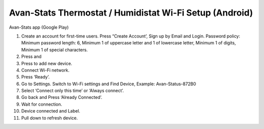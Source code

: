 ***********************************************************
Avan-Stats Thermostat / Humidistat Wi-Fi Setup (Android)
***********************************************************


Avan-Stats app
(Google Play)

1. Create an account for first-time users. Press “Create Account’, Sign up by Email and Login.
   Password policy: Minimum password length: 6, Minimum 1 of uppercase letter and 1 of lowercase letter, Minimum 1 of digits, Minimum 1 of special characters.
2. Press and 
3. Press to add new device. 
4. Connect Wi-Fi network.
5. Press ‘Ready’. 
6. Go to Settings. Switch to Wi-Fi settings and Find Device, Example: Avan-Status-872B0
7. Select ‘Connect only this time’ or ‘Always connect’.
8. Go back and Press ‘Already Connected’.
9.  Wait for connection. 
10. Device connected and Label. 
11. Pull down to refresh device.
